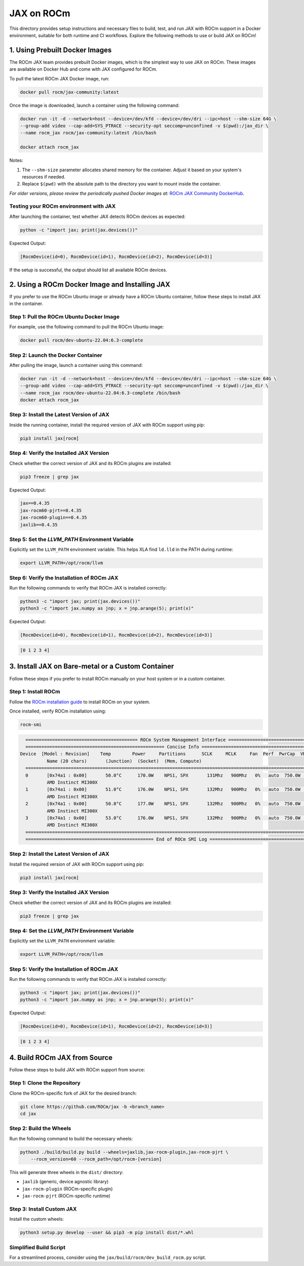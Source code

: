 .. meta::
  :description: JAX on ROCm
  :keywords: installation instructions, JAX, AMD, ROCm

JAX on ROCm
===========

This directory provides setup instructions and necessary files to build, test, and run JAX with ROCm support in a Docker environment, suitable for both runtime and CI workflows. Explore the following methods to use or build JAX on ROCm!

1. Using Prebuilt Docker Images
--------------------------------

The ROCm JAX team provides prebuilt Docker images, which is the simplest way to use JAX on ROCm. These images are available on Docker Hub and come with JAX configured for ROCm.

To pull the latest ROCm JAX Docker image, run:

.. code-block:: bash

   docker pull rocm/jax-community:latest

Once the image is downloaded, launch a container using the following command:

.. code-block:: bash

   docker run -it -d --network=host --device=/dev/kfd --device=/dev/dri --ipc=host --shm-size 64G \
   --group-add video --cap-add=SYS_PTRACE --security-opt seccomp=unconfined -v $(pwd):/jax_dir \
   --name rocm_jax rocm/jax-community:latest /bin/bash

   docker attach rocm_jax

Notes:

1. The ``--shm-size`` parameter allocates shared memory for the container. Adjust it based on your system's resources if needed.
2. Replace ``$(pwd)`` with the absolute path to the directory you want to mount inside the container.

*For older versions, please review the periodically pushed Docker images at:*
`ROCm JAX Community DockerHub <https://hub.docker.com/r/rocm/jax-community/tags>`_.

Testing your ROCm environment with JAX
~~~~~~~~~~~~~~~~~~~~~~~~~~~~~~~~~~~~~~~

After launching the container, test whether JAX detects ROCm devices as expected:

.. code-block:: bash

   python -c "import jax; print(jax.devices())"

Expected Output:

.. code-block::

   [RocmDevice(id=0), RocmDevice(id=1), RocmDevice(id=2), RocmDevice(id=3)]

If the setup is successful, the output should list all available ROCm devices.

2. Using a ROCm Docker Image and Installing JAX
------------------------------------------------

If you prefer to use the ROCm Ubuntu image or already have a ROCm Ubuntu container, follow these steps to install JAX in the container.

Step 1: Pull the ROCm Ubuntu Docker Image
~~~~~~~~~~~~~~~~~~~~~~~~~~~~~~~~~~~~~~~~~

For example, use the following command to pull the ROCm Ubuntu image:

.. code-block:: bash

   docker pull rocm/dev-ubuntu-22.04:6.3-complete

Step 2: Launch the Docker Container
~~~~~~~~~~~~~~~~~~~~~~~~~~~~~~~~~~~

After pulling the image, launch a container using this command:

.. code-block:: bash

   docker run -it -d --network=host --device=/dev/kfd --device=/dev/dri --ipc=host --shm-size 64G \
   --group-add video --cap-add=SYS_PTRACE --security-opt seccomp=unconfined -v $(pwd):/jax_dir \
   --name rocm_jax rocm/dev-ubuntu-22.04:6.3-complete /bin/bash
   docker attach rocm_jax

Step 3: Install the Latest Version of JAX
~~~~~~~~~~~~~~~~~~~~~~~~~~~~~~~~~~~~~~~~~

Inside the running container, install the required version of JAX with ROCm support using pip:

.. code-block:: bash

   pip3 install jax[rocm]

Step 4: Verify the Installed JAX Version
~~~~~~~~~~~~~~~~~~~~~~~~~~~~~~~~~~~~~~~~~

Check whether the correct version of JAX and its ROCm plugins are installed:

.. code-block:: bash

   pip3 freeze | grep jax

Expected Output:

.. code-block::

   jax==0.4.35
   jax-rocm60-pjrt==0.4.35
   jax-rocm60-plugin==0.4.35
   jaxlib==0.4.35

Step 5: Set the `LLVM_PATH` Environment Variable
~~~~~~~~~~~~~~~~~~~~~~~~~~~~~~~~~~~~~~~~~~~~~~~~

Explicitly set the ``LLVM_PATH`` environment variable. This helps XLA find ``ld.lld`` in the PATH during runtime:

.. code-block:: bash

   export LLVM_PATH=/opt/rocm/llvm

Step 6: Verify the Installation of ROCm JAX
~~~~~~~~~~~~~~~~~~~~~~~~~~~~~~~~~~~~~~~~~~~

Run the following commands to verify that ROCm JAX is installed correctly:

.. code-block:: bash

   python3 -c "import jax; print(jax.devices())"
   python3 -c "import jax.numpy as jnp; x = jnp.arange(5); print(x)"

Expected Output:

.. code-block::

   [RocmDevice(id=0), RocmDevice(id=1), RocmDevice(id=2), RocmDevice(id=3)]

.. code-block::

   [0 1 2 3 4]

3. Install JAX on Bare-metal or a Custom Container
---------------------------------------------------

Follow these steps if you prefer to install ROCm manually on your host system or in a custom container.

Step 1: Install ROCm
~~~~~~~~~~~~~~~~~~~~~

Follow the `ROCm installation guide <https://rocm.docs.amd.com/en/latest/deploy/linux/quick_start.html>`_ to install ROCm on your system.

Once installed, verify ROCm installation using:

.. code-block:: bash

   rocm-smi

.. code-block:: bash

    ========================================== ROCm System Management Interface ==========================================
    ==================================================== Concise Info ====================================================
  Device  [Model : Revision]    Temp        Power     Partitions      SCLK     MCLK     Fan  Perf  PwrCap  VRAM%  GPU%
            Name (20 chars)       (Junction)  (Socket)  (Mem, Compute)
    ======================================================================================================================
    0       [0x74a1 : 0x00]       50.0°C      170.0W    NPS1, SPX       131Mhz   900Mhz   0%   auto  750.0W    0%   0%
            AMD Instinct MI300X
    1       [0x74a1 : 0x00]       51.0°C      176.0W    NPS1, SPX       132Mhz   900Mhz   0%   auto  750.0W    0%   0%
            AMD Instinct MI300X
    2       [0x74a1 : 0x00]       50.0°C      177.0W    NPS1, SPX       132Mhz   900Mhz   0%   auto  750.0W    0%   0%
            AMD Instinct MI300X
    3       [0x74a1 : 0x00]       53.0°C      176.0W    NPS1, SPX       132Mhz   900Mhz   0%   auto  750.0W    0%   0%
            AMD Instinct MI300X
    ======================================================================================================================
    ================================================ End of ROCm SMI Log =================================================

Step 2: Install the Latest Version of JAX
~~~~~~~~~~~~~~~~~~~~~~~~~~~~~~~~~~~~~~~~~

Install the required version of JAX with ROCm support using pip:

.. code-block:: bash

   pip3 install jax[rocm]

Step 3: Verify the Installed JAX Version
~~~~~~~~~~~~~~~~~~~~~~~~~~~~~~~~~~~~~~~~~

Check whether the correct version of JAX and its ROCm plugins are installed:

.. code-block:: bash

   pip3 freeze | grep jax

Step 4: Set the `LLVM_PATH` Environment Variable
~~~~~~~~~~~~~~~~~~~~~~~~~~~~~~~~~~~~~~~~~~~~~~~~

Explicitly set the ``LLVM_PATH`` environment variable:

.. code-block:: bash

   export LLVM_PATH=/opt/rocm/llvm

Step 5: Verify the Installation of ROCm JAX
~~~~~~~~~~~~~~~~~~~~~~~~~~~~~~~~~~~~~~~~~~~

Run the following commands to verify that ROCm JAX is installed correctly:

.. code-block:: bash

   python3 -c "import jax; print(jax.devices())"
   python3 -c "import jax.numpy as jnp; x = jnp.arange(5); print(x)"

Expected Output:

.. code-block::

   [RocmDevice(id=0), RocmDevice(id=1), RocmDevice(id=2), RocmDevice(id=3)]

.. code-block::

   [0 1 2 3 4]

4. Build ROCm JAX from Source
------------------------------

Follow these steps to build JAX with ROCm support from source:

Step 1: Clone the Repository
~~~~~~~~~~~~~~~~~~~~~~~~~~~~~

Clone the ROCm-specific fork of JAX for the desired branch:

.. code-block:: bash

   git clone https://github.com/ROCm/jax -b <branch_name>
   cd jax

Step 2: Build the Wheels
~~~~~~~~~~~~~~~~~~~~~~~~~

Run the following command to build the necessary wheels:

.. code-block:: bash

   python3 ./build/build.py build --wheels=jaxlib,jax-rocm-plugin,jax-rocm-pjrt \
       --rocm_version=60 --rocm_path=/opt/rocm-[version]

This will generate three wheels in the ``dist/`` directory:

- ``jaxlib`` (generic, device agnostic library)
- ``jax-rocm-plugin`` (ROCm-specific plugin)
- ``jax-rocm-pjrt`` (ROCm-specific runtime)

Step 3: Install Custom JAX
~~~~~~~~~~~~~~~~~~~~~~~~~~~

Install the custom wheels:

.. code-block:: bash

   python3 setup.py develop --user && pip3 -m pip install dist/*.whl

Simplified Build Script
~~~~~~~~~~~~~~~~~~~~~~~

For a streamlined process, consider using the ``jax/build/rocm/dev_build_rocm.py`` script.
